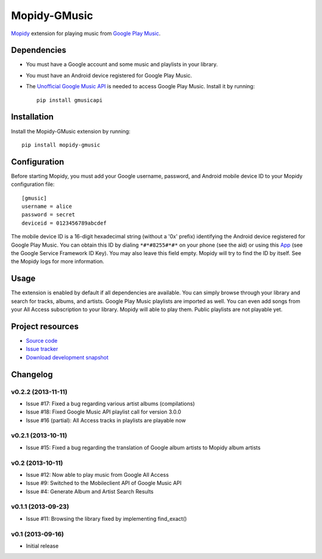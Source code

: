 *************
Mopidy-GMusic
*************

.. image:: https://pypip.in/v/Mopidy-GMusic/badge.png
    :target: https://crate.io/packages/Mopidy-GMusic/
    :alt: Latest PyPI version

.. image:: https://pypip.in/d/Mopidy-GMusic/badge.png
    :target: https://crate.io/packages/Mopidy-GMusic/
    :alt: Number of PyPI downloads

.. image:: https://travis-ci.org/hechtus/mopidy-gmusic.png?branch=master
    :target: https://travis-ci.org/hechtus/mopidy-gmusic
    :alt: Travis CI build status

.. image:: https://coveralls.io/repos/hechtus/mopidy-gmusic/badge.png?branch=master
   :target: https://coveralls.io/r/hechtus/mopidy-gmusic?branch=master
   :alt: Test coverage

`Mopidy <http://www.mopidy.com/>`_ extension for playing music from
`Google Play Music <https://play.google.com/music/>`_.


Dependencies
============

- You must have a Google account and some music and playlists in your
  library.

- You must have an Android device registered for Google Play Music.

- The `Unofficial Google Music API
  <https://github.com/simon-weber/Unofficial-Google-Music-API>`_ is
  needed to access Google Play Music. Install it by running::
   
    pip install gmusicapi


Installation
============

Install the Mopidy-GMusic extension by running::

    pip install mopidy-gmusic


Configuration
=============

Before starting Mopidy, you must add your Google username, password,
and Android mobile device ID to your Mopidy configuration file::

    [gmusic]
    username = alice
    password = secret
    deviceid = 0123456789abcdef
   
The mobile device ID is a 16-digit hexadecimal string (without a '0x'
prefix) identifying the Android device registered for Google Play
Music. You can obtain this ID by dialing ``*#*#8255#*#*`` on your
phone (see the aid) or using this `App
<https://play.google.com/store/apps/details?id=com.evozi.deviceid>`_
(see the Google Service Framework ID Key). You may also leave this
field empty. Mopidy will try to find the ID by itself. See the Mopidy
logs for more information.


Usage
=====

The extension is enabled by default if all dependencies are
available. You can simply browse through your library and search for
tracks, albums, and artists. Google Play Music playlists are imported
as well. You can even add songs from your All Access subscription to
your library. Mopidy will able to play them. Public playlists are not
playable yet.


Project resources
=================

- `Source code <https://github.com/hechtus/mopidy-gmusic>`_
- `Issue tracker <https://github.com/hechtus/mopidy-gmusic/issues>`_
- `Download development snapshot
  <https://github.com/hechtus/mopidy-gmusic/archive/develop.zip>`_


Changelog
=========

v0.2.2 (2013-11-11)
-------------------

- Issue #17: Fixed a bug regarding various artist albums
  (compilations)
- Issue #18: Fixed Google Music API playlist call for version 3.0.0
- Issue #16 (partial): All Access tracks in playlists are playable now


v0.2.1 (2013-10-11)
-------------------

- Issue #15: Fixed a bug regarding the translation of Google album
  artists to Mopidy album artists


v0.2 (2013-10-11)
-------------------

- Issue #12: Now able to play music from Google All Access
- Issue #9: Switched to the Mobileclient API of Google Music API
- Issue #4: Generate Album and Artist Search Results


v0.1.1 (2013-09-23)
-------------------

- Issue #11: Browsing the library fixed by implementing find_exact()


v0.1 (2013-09-16)
-----------------

- Initial release
